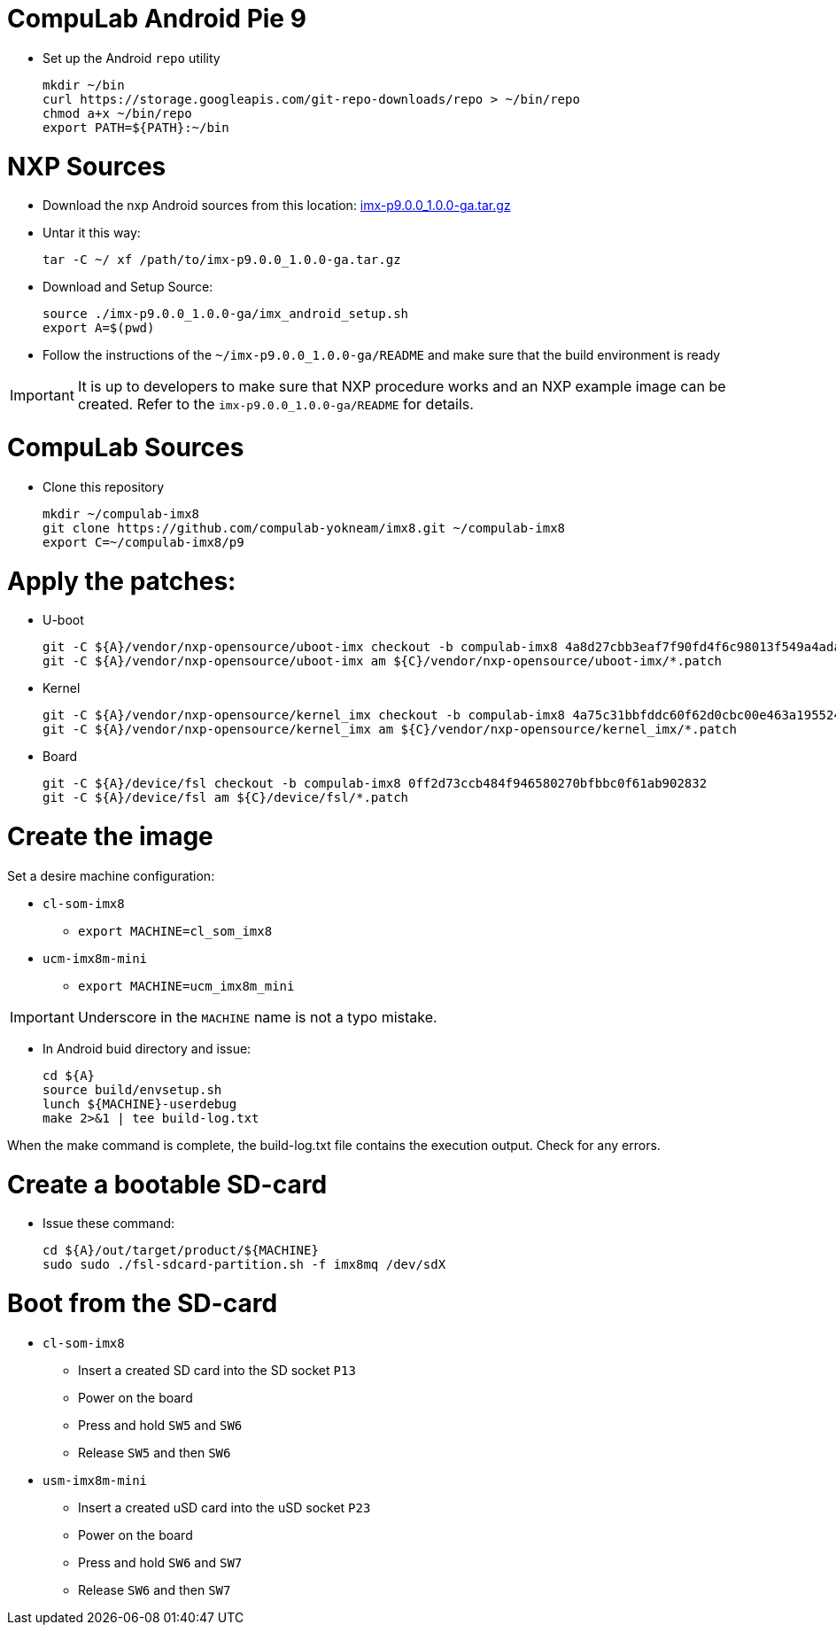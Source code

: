 # CompuLab Android Pie 9

* Set up the Android `repo` utility
[source,console]
mkdir ~/bin
curl https://storage.googleapis.com/git-repo-downloads/repo > ~/bin/repo
chmod a+x ~/bin/repo
export PATH=${PATH}:~/bin

# NXP Sources
* Download the nxp Android sources from this location:
https://www.nxp.com/webapp/sps/download/license.jsp?colCode=P9.0.0_1.0.0_GA_ANDROID_SOURCE&appType=file2&DOWNLOAD_ID=null&lang_cd=en[imx-p9.0.0_1.0.0-ga.tar.gz]

* Untar it this way:
[source,console]
tar -C ~/ xf /path/to/imx-p9.0.0_1.0.0-ga.tar.gz

* Download and Setup Source:
[source,console]
source ./imx-p9.0.0_1.0.0-ga/imx_android_setup.sh
export A=$(pwd)

* Follow the instructions of the `~/imx-p9.0.0_1.0.0-ga/README` and make sure that the build environment is ready

IMPORTANT: It is up to developers to make sure that NXP procedure works and an NXP example image can be created.
Refer to the `imx-p9.0.0_1.0.0-ga/README` for details.

# CompuLab Sources
* Clone this repository
[source,console]
mkdir ~/compulab-imx8
git clone https://github.com/compulab-yokneam/imx8.git ~/compulab-imx8
export C=~/compulab-imx8/p9

# Apply the patches:
* U-boot
[source,console]
git -C ${A}/vendor/nxp-opensource/uboot-imx checkout -b compulab-imx8 4a8d27cbb3eaf7f90fd4f6c98013f549a4adadae
git -C ${A}/vendor/nxp-opensource/uboot-imx am ${C}/vendor/nxp-opensource/uboot-imx/*.patch

* Kernel
[source,console]
git -C ${A}/vendor/nxp-opensource/kernel_imx checkout -b compulab-imx8 4a75c31bbfddc60f62d0cbc00e463a19552454ca
git -C ${A}/vendor/nxp-opensource/kernel_imx am ${C}/vendor/nxp-opensource/kernel_imx/*.patch

* Board
[source,console]
git -C ${A}/device/fsl checkout -b compulab-imx8 0ff2d73ccb484f946580270bfbbc0f61ab902832
git -C ${A}/device/fsl am ${C}/device/fsl/*.patch

# Create the image
Set a desire machine configuration:

* `cl-som-imx8`
** `export MACHINE=cl_som_imx8`

* `ucm-imx8m-mini`
** `export MACHINE=ucm_imx8m_mini`

IMPORTANT: Underscore in the `MACHINE` name is not a typo mistake.

* In Android buid directory and issue:
[source,console]
cd ${A}
source build/envsetup.sh
lunch ${MACHINE}-userdebug
make 2>&1 | tee build-log.txt

When the make command is complete, the build-log.txt file contains the execution output. Check for any errors.

# Create a bootable SD-card

* Issue these command:
[source,console]
cd ${A}/out/target/product/${MACHINE}
sudo sudo ./fsl-sdcard-partition.sh -f imx8mq /dev/sdX

# Boot from the SD-card

* `cl-som-imx8`
** Insert a created SD card into the SD socket `P13`
** Power on the board
** Press and hold `SW5` and `SW6`
** Release `SW5` and then `SW6`

* `usm-imx8m-mini`
** Insert a created uSD card into the uSD socket `P23`
** Power on the board
** Press and hold `SW6` and `SW7`
** Release `SW6` and then `SW7`
